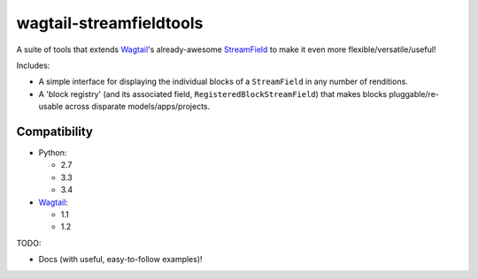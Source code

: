 ========================
wagtail-streamfieldtools
========================

.. image:: https://travis-ci.org/WGBH/wagtail-streamfieldtools.svg?branch=master
    :target: https://travis-ci.org/WGBH/wagtail-streamfieldtools
    :alt: Travis CI Status

.. image:: https://coveralls.io/repos/WGBH/wagtail-streamfieldtools/badge.svg?branch=master&service=github
    :target: https://coveralls.io/github/WGBH/wagtail-streamfieldtools?branch=master
    :alt: Coverage Percentage

.. image:: https://img.shields.io/pypi/dm/wagtail-streamfieldtools.svg?style=flat
    :target: https://pypi.python.org/pypi/wagtail-streamfieldtools/
    :alt: Downloads

.. image:: https://img.shields.io/pypi/v/wagtail-streamfieldtools.svg?style=flat
    :target: https://pypi.python.org/pypi/wagtail-streamfieldtools/
    :alt: Latest Version


A suite of tools that extends `Wagtail <https://wagtail.io/>`_'s already-awesome `StreamField <http://docs.wagtail.io/en/latest/topics/streamfield.html>`_ to make it even more flexible/versatile/useful!

Includes:

- A simple interface for displaying the individual blocks of a ``StreamField`` in any number of renditions.
- A 'block registry' (and its associated field, ``RegisteredBlockStreamField``) that makes blocks pluggable/re-usable across disparate models/apps/projects.

Compatibility
-------------

- Python:

  - 2.7
  - 3.3
  - 3.4

- `Wagtail <https://wagtail.io/>`_:

  - 1.1
  - 1.2

TODO:

- Docs (with useful, easy-to-follow examples)!


